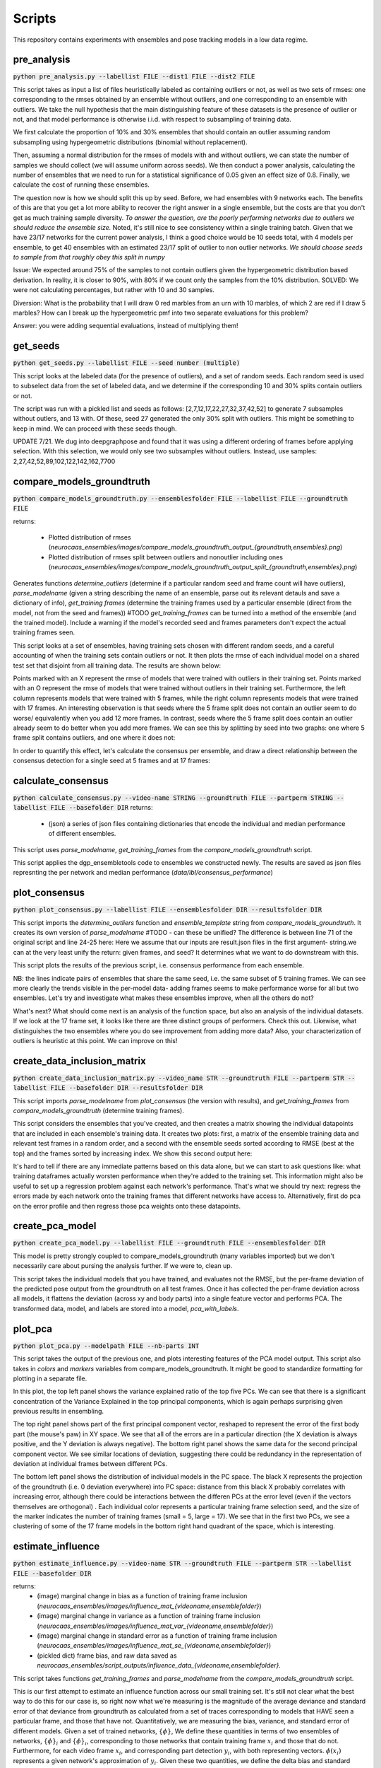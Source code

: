 Scripts
=======

This repository contains experiments with ensembles and pose tracking models in a low data regime. 

pre_analysis
------------

:code:`python pre_analysis.py --labellist FILE --dist1 FILE --dist2 FILE` 

This script takes as input a list of files heuristically labeled as containing outliers or not, as well as two sets of rmses: one corresponding to the rmses obtained by an ensemble without outliers, and one corresponding to an ensemble with outliers. We take the null hypothesis that the main distinguishing feature of these datasets is the presence of outlier or not, and that model performance is otherwise i.i.d. with respect to subsampling of training data.

We first calculate the proportion of 10% and 30% ensembles that should contain an outlier assuming random subsampling using hypergeometric distributions (binomial without replacement). 

Then, assuming a normal distribution for the rmses of models with and without outliers, we can state the number of samples we should collect (we will assume uniform across seeds). We then conduct a power analysis, calculating the number of ensembles that we need to run for a statistical significance of 0.05 given an effect size of 0.8.     
Finally, we calculate the cost of running these ensembles.  

The question now is how we should split this up by seed. Before, we had ensembles with 9 networks each. The benefits of this are that you get a lot more ability to recover the right answer in a single ensemble, but the costs are that you don't get as much training sample diversity. *To answer the question, are the poorly performing networks due to outliers we should reduce the ensemble size.* Noted, it's still nice to see consistency within a single training batch. Given that we have 23/17 networks for the current power analysis, I think a good choice would be 10 seeds total, with 4 models per ensemble, to get 40 ensembles with an estimated 23/17 split of outlier to non outlier networks. *We should choose seeds to sample from that roughly obey this split in numpy*

Issue: We expected around 75% of the samples to not contain outliers given the hypergeometric distribution based derivation. In reality, it is closer to 90%, with 80% if we count only the samples from the 10% distribution. SOLVED: We were not calculating percentages, but rather with 10 and 30 samples. 

Diversion: What is the probability that I will draw 0 red marbles from an urn with 10 marbles, of which 2 are red if I draw 5 marbles? How can I break up the hypergeometric pmf into two separate evaluations for this problem?

Answer: you were adding sequential evaluations, instead of multiplying them! 

get_seeds
---------

:code:`python get_seeds.py --labellist FILE --seed number (multiple)`

This script looks at the labeled data (for the presence of outliers), and a set of random seeds. Each random seed is used to subselect data from the set of labeled data, and we determine if the corresponding 10 and 30% splits contain outliers or not.  

The script was run with a pickled list and seeds as follows: [2,7,12,17,22,27,32,37,42,52] to generate 7 subsamples without outlers, and 13 with. Of these, seed 27 generated the only 30% split with outliers. This might be something to keep in mind. We can proceed with these seeds though.  

UPDATE 7/21. We dug into deepgraphpose and found that it was using a different ordering of frames before applying selection. With this selection, we would only see two subsamples without outliers. Instead, use samples: 2,27,42,52,89,102,122,142,162,7700 

compare_models_groundtruth
--------------------------

:code:`python compare_models_groundtruth.py --ensemblesfolder FILE --labellist FILE --groundtruth FILE`

returns:

    - Plotted distribution of rmses (`neurocaas_ensembles/images/compare_models_groundtruth_output_{groundtruth,ensembles}.png`) 
    - Plotted distribution of rmses split between outliers and nonoutlier including ones (`neurocaas_ensembles/images/compare_models_groundtruth_output_split_{groundtruth,ensembles}.png`)

Generates functions `determine_outliers` (determine if a particular random seed and frame count will have outliers), `parse_modelname` (given a string describing the name of an ensemble, parse out its relevant detauls and save a dictionary of info), `get_training frames` (determine the training frames used by a particular ensemble (direct from the model, not from the seed and frames))
#TODO `get_training_frames` can be turned into a method of the ensemble (and the trained model). Include a warning if the model's recorded seed and frames parameters don't expect the actual training frames seen. 

This script looks at a set of ensembles, having training sets chosen with different random seeds, and a careful accounting of when the training sets contain outliers or not. It then plots the rmse of each individual model on a shared test set that disjoint from all training data. The results are shown below:   

.. image:: images/compare_models_groundtruth_output.png

Points marked with an X represent the rmse of models that were trained with outliers in their training set. Points marked with an O represent the rmse of models that were trained without outliers in their training set. Furthermore, the left column represents models that were trained with 5 frames, while the right column represents models that were trained with 17 frames. An interesting observation is that seeds where the 5 frame split does not contain an outlier seem to do worse/ equivalently when you add 12 more frames. In contrast, seeds where the 5 frame split does contain an outlier already seem to do better when you add more frames. We can see this by splitting by seed into two graphs: one where 5 frame split contains outliers, and one where it does not:   

.. image:: images/compare_models_groundtruth_output_split.png

In order to quantify this effect, let's calculate the consensus per ensemble, and draw a direct relationship between the consensus detection for a single seed at 5 frames and at 17 frames:    

calculate_consensus
-------------------

:code:`python calculate_consensus.py --video-name STRING --groundtruth FILE --partperm STRING --labellist FILE --basefolder DIR` 
returns: 

    - (json) a series of json files containing dictionaries that encode the individual and median performance of different ensembles. 

This script uses `parse_modelname`, `get_training_frames` from the `compare_models_groundtruth` script. 

This script applies the dgp_ensembletools code to ensembles we constructed newly. The results are saved as json files represnting the per network and median performance (`data/ibl/consensus_performance`)

plot_consensus
--------------

:code:`python plot_consensus.py --labellist FILE --ensemblesfolder DIR --resultsfolder DIR`

This script imports the `determine_outliers` function and `ensemble_template` string from `compare_models_groundtruth`. It creates its own version of `parse_modelname`
#TODO - can these be unified? The difference is between line 71 of the original script and line 24-25 here: Here we assume that our inputs are result.json files in the first argument- string.we can at the very least unify the return: given frames, and seed? It determines what we want to do downstream with this.   

This script plots the results of the previous script, i.e. consensus performance from each ensemble. 

.. image:: images/compare_models_groundtruth_output_consensus.png

NB: the lines indicate pairs of ensembles that share the same seed, i.e. the same subset of 5 training frames. 
We can see more clearly the trends visible in the per-model data- adding frames seems to make performance worse for all but two ensembles. Let's try and investigate what makes these ensembles improve, when all the others do not? 

What's next? What should come next is an analysis of the function space, but also an analysis of the individual datasets. If we look at the 17 frame set, it looks like there are three distinct groups of performers. Check this out. Likewise, what distinguishes the two ensembles where you do see improvement from adding more data?   
Also, your characterization of outliers is heuristic at this point. We can improve on this! 

create_data_inclusion_matrix
----------------------------

:code:`python create_data_inclusion_matrix.py --video_name STR --groundtruth FILE --partperm STR --labellist FILE --basefolder DIR --resultsfolder DIR`

This script imports `parse_modelname` from `plot_consensus` (the version with results), and `get_training_frames` from `compare_models_groundtruth` (determine training frames).  

This script considers the ensembles that you've created, and then creates a matrix showing the individual datapoints that are included in each ensemble's training data. It creates two plots: first, a matrix of the ensemble training data and relevant test frames in a random order, and a second with the ensemble seeds sorted according to RMSE (best at the top) and the frames sorted by increasing index. We show this second output here:   

.. image:: images/DataInclusionMatrix_Sortedibl1_labeled.mp4.png

It's hard to tell if there are any immediate patterns based on this data alone, but we can start to ask questions like: what training dataframes actually worsten performance when they're added to the training set. This information might also be useful to set up a regression problem against each network's performance. That's what we should try next: regress the errors made by each network onto the training frames that different networks have access to. Alternatively, first do pca on the error profile and then regress those pca weights onto these datapoints.    

create_pca_model
----------------

:code:`python create_pca_model.py --labellist FILE --groundtruth FILE --ensemblesfolder DIR`

This model is pretty strongly coupled to compare_models_groundtruth (many variables imported) but we don't necessarily care about pursing the analysis further. If we were to, clean up.

This script takes the individual models that you have trained, and evaluates not the RMSE, but the per-frame deviation of the predicted pose output from the groundtruth on all test frames. Once it has collected the per-frame deviation across all models, it flattens the deviation (across xy and body parts) into a single feature vector and performs PCA. The transformed data, model, and labels are stored into a model, `pca_with_labels`. 

plot_pca
--------

:code:`python plot_pca.py --modelpath FILE --nb-parts INT`

This script takes the output of the previous one, and plots interesting features of the PCA model output. 
This script also takes in `colors` and `markers` variables from compare_models_groundtruth. It might be good to standardize formatting for plotting in a separate file. 

.. image:: images/pcafig.png

In this plot, the top left panel shows the variance explained ratio of the top five PCs. We can see that there is a significant concentration of the Variance Explained in the top principal components, which is again perhaps surprising given previous results in ensembling.    

The top right panel shows part of the first principal component vector, reshaped to represent the error of the first body part (the mouse's paw) in XY space. We see that all of the errors are in a particular direction (the X deviation is always positive, and the Y deviation is always negative). 
The bottom right panel shows the same data for the second principal component vector. We see similar locations of deviation, suggesting there could be redundancy in the representation of deviation at individual frames between different PCs.

The bottom left panel shows the distribution of individual models in the PC space. The black X represents the projection of the groundtruth (i.e. 0 deviation everywhere) into PC space: distance from this black X probably correlates with increasing error, although there could be interactions between the differen PCs at the error level (even if the vectors themselves are orthogonal) . Each individual color represents a particular training frame selection seed, and the size of the marker indicates the number of training frames (small = 5, large = 17). We see that in the first two PCs, we see a clustering of some of the 17 frame models in the bottom right hand quadrant of the space, which is interesting.  

estimate_influence
------------------

:code:`python estimate_influence.py --video-name STR --groundtruth FILE --partperm STR --labellist FILE --basefolder DIR`

returns: 
    - (image) marginal change in bias as a function of training frame inclusion (`neurocaas_ensembles/images/influence_mat_{videoname,ensemblefolder}`)
    - (image) marginal change in variance as a function of training frame inclusion (`neurocaas_ensembles/images/influence_mat_var_{videoname,ensemblefolder}`)
    - (image) marginal change in standard error as a function of training frame inclusion (`neurocaas_ensembles/images/influence_mat_se_{videoname,ensemblefolder}`)
    - (pickled dict) frame bias, and raw data saved as `neurocaas_ensembles/script_outputs/influence_data_{videoname,ensemblefolder}`.  

This script takes functions `get_training_frames` and `parse_modelname` from the `compare_models_groundtruth` script. 

This is our first attempt to estimate an influence function across our small training set. It's still not clear what the best way to do this for our case is, so right now what we're measuring is the magnitude of the average deviance and standard error of that deviance from groundtruth as calculated from a set of traces corresponding to models that HAVE seen a particular frame, and those that have not. Quantitatively, we are measuring the bias, variance, and standard error of different models. Given a set of trained networks, :math:`\{\phi\}`, We define these quantities in terms of two ensembles of networks, :math:`\{\phi\}_{i}` and :math:`\{\phi\}_{\i}`, corresponding to those networks that contain training frame :math:`x_i` and those that do not. Furthermore, for each video frame :math:`x_i`, and corresponding part detection :math:`y_i`, with both representing vectors. :math:`\phi(x_i)` represents a given network's approximation of :math:`y_i`.  Given these two quantities, we define the delta bias and standard error as follows: 

.. math::

   \Delta bias_{i}(x_j) = \mathbb{E}_{\{\phi\}_{i}}[\|\phi(x_j)-y_j\|_2] - \mathbb{E}_{\{\phi\}_{\i}}[\|\phi(x_j)-y_j\|_2]

   \Delta se_{i}(x_j) = \frac{\sigma_{\{\phi\}_{i}}[\|\phi(x_j)-y_j\|_2]}{\sqrt{|\{\phi\}_{i}|}} - \frac{\sigma_{\{\phi\}_{\i}}[\|\phi(x_j)-y_j\|_2]}{\sqrt{|\{\phi\}_{\i}|}}

Where :math:`\sigma` is the standard deviation. I.e., if seeing a particular training frame :math:`x_i` improves prediction on a test frame :math:`x_j`, you should see a negative :math:`\Delta bias` and/or :math:`\Delta se`, and if seeing it makes performance worse, you should see a positive values for these quantities. Some open question to this point are:

  1) How are these bias and se measures related to quantities in the bias/variance tradeoff?  
  2) What if we combine this approach with ensembling? Would this be better? 

Just from our first run, we see some interesting things estimating the change in bias in ensembles that do or do not contain a given test frame. Each of these matrices gives a per training and test frame estimate of the quantities above: 

.. figure:: images/influence_mat.png
   :width: 800

   :math:`\Delta bias_{i}(x_j)` for all training frames :math:`x_i` (rows) and all test frames :math:`x_j` (columns)

Each of these matrices represents one body part detection, with the influence values for each training frame (indexed as columns) on the entire labeled video (indexed as rows).   
Note that influence values range from the positive (i.e. adding that frame increases bias), to the strongly negative (adding that frame decreases bias). Furthermore, note that there are certain regions of the full dataset that seem largely insensitive to most of the frame exclusions, and there are other stereotyped portions that are susceptible in a stereotyped way. These susceptible regions can be positively or negatively influenced. However, in general it looks like frames have a consistent overall effect, as helping or hurting prediction across the entire test dataset, and are even consistent across different body parts. 

The bias and variance changes would be interesting to study together, but it's difficult to compare when our include and exclude subsets are of different sizes. Here's the change in the standard error of the mean instead: 

.. figure:: images/influence_mat_se.png
   :width: 800

   :math:`\Delta se_{i}(x_j)` for all training frames :math:`x_i` (rows) and all test frames :math:`x_j` (columns)

analyze_influence
-----------------

:code:`python analyze_influence.py --ensembledict FILE --framedir DIR --videopath PATH`
returns:
    - (image) visualization of memorization factors for all training frames at `neurocaas_ensembles/scripts/script_outputs/memorization{trainframe}_{data_id}.png`
    - (image) visualization of highest influence pairs for each training frame at `neurocaas_ensembles/scripts/script_outputs/influence{trainframe}_{testframe}_{data_id}.png`


The measures of :math:`\Delta bias` and :math:`\Delta se` can be tied into the memorization/influence framework of Feldman 2020. To begin with, we can analyze memorization and influence in terms of bias:  

.. math::

   mem(x_i) = \Delta bias_{i}(x_i)

   inf(x_i;x_j) = \Delta bias_{i}(x_j) 

    
This script plots the memorization values and the largest influence values of different training frames (and some corresponding test time frames). For each training frame, it takes the the change in bias and standard error of keypoint estimates as output by the previous file (`influence_data`), and visualizes it. The resulting files are stored in the directory `scripts/script_outputs`, with `memorization{}.png` files giving estimates of memorization based on the change in bias and change in standard error, and `influence{}_{}.png` files giving estimates of influence of one file upon another. These are in general quite interesting. The memorization estimates almost all demonstrate (as expected) that seeing a particular training frame improves the estimate of that training frame's output location. A particularly singular example is frame 25:  

.. image:: images/memorization25.png
   :width: 800

In red, you can see the outputs of networks that were trained without seeing frame 25. In blue, you see the outputs of networks trained with frame 25. Each panel shows the outputs for a different body part detection, and the change in bias and standard error reflect measurements of difference between the blue and red point clouds. Frame 25 is probably the most memorized training frame, as demonstrated by the strongly negative change in bias and standard error as a function of the frame's inclusion in the training set.    

Correspondingly, we can measure the *influence* of one training frame upon a separate test frame by splitting all the networks that we have trained into those that do/do not include that test frame, and seeing how their predictions differ on a given test frame (this is like Feldman, 2020 for object classification). For each training frame, we only save out the test frame for which it has the highest (positive or negative) influence.

Frame 25, with a high memorization value, also has a very strong influence, reducing bias on some test frames: 

.. image:: images/influence25_105.png
   :width: 800

We can see examples a training frame with a strong bias increasing influence. First, here's a case where correct labels get deflected to the wheel position: 

.. image:: images/influence43_231.png
   :width: 800

Here's another case where correct labels get deflected to the other paw:

.. image:: images/influence439_431.png
   :width: 800


In this latter case, it appears that including a training frame in which the two hands appear in the same plane drags many network detections to the wrong hand in a nearby frame, increasing the output bias and standard error relative to a distribution of detections generated by networks that have not seen this training frame. There exist other examples of training frames like this, where it appears that the wheel could be acting as a labeling distractor as well. These are troubling issues, because they are native to scientfic analyses where you will have strong correlations between the body parts of interest and other relevant features. In effect, we need to teach the network to understand that these correlations are spurious, or to correctly adjust its confidence to reject the associations learned by these spurious correlations. Why, however, do not all networks that see this training example get confused? One network at least is able to correctly localize the paw despite having seen this frame. Is this a frame ordering effect?     

- Caveats: 

Some of the ensemble splits here are quite small: in the Frame 43 example above, there were only four networks that included that frame, and these effects do not adequately account for performance changes from frame correlations in the course of subsampling. 

compute_influence_confidence
----------------------------

:code:`python compute_influence_confidence.py --video-name STR --groundtruth FILE --partperm STR --labellist FILE --ensemblesfolder DIR`
returns:

    - (joblib object) joblib pickled dictionary of diferent models and their estimation of the groundtruth confidence `neurocaas_ensembles/scripts/script_outputs/confidence_data_{videoname,ensemblesfolder}`. 

This script takes the `get_training_frames` and `parse_modelname` functions from `compare_models_groundtruth`

Note that Feldman 2020 calculates influence values based on the probability of being correct or not averaged over model training specifications, and not necessarily taking into account the uncertainty of the network itself. What if we used our heatmap outputs to determine an influence function that accounts for the uncertainty of an individual model instead? 

To get higher resolution on how individual training frames affect the confidence of the network, we also calculate influence not using bias and variance, but using heatmaps. We calculate a score at the groundtruth marker location at each frame, and determine how this changes based on the ensemble that we choose. Note that this is a much more "local" measure of the influence of a frame around the groundtruth output, in that it only cares about how much the heatmap value of the groundtruth location changes as a function of frame inclusion or exclusion. 

analyze_influence_confidence
----------------------------

:code:`python analyze_influence_confidence.py --video-name STR --confidences FILE --labellist FILE --ensemblesfolder DIR`
returns: 

    - (image) matrix showing the influence of each training frame on each output frame due to its inclusion in the training set or not `neurocaas_ensembles/images/influence_confidence_mat_{videoname,ensemblesfolder}`. 
    - (image) Per-training frame histogram of the influences across the entire test set for a given frame `neurocaas_ensembles/images/influence_confidence_frame{i}_hist_{videoname,ensemblesfolder}`.   
    - (pickled dict) dictionary giving processed confidence data as differences `neurocaas_ensembles/scripts/script_outputs/delta_confidence_data_{videoname,ensemblesfolder}` 


This script takes the `get_training_frames` and `parse_modelname` functions from `compare_models_groundtruth`

We analyze the outputs of the previous file here. It's interesting to compare the values that we see here to those that we got from measuring the bias and variance in terms of the maximum position. It looks less clear that certain frames are contributing to/detracting from performance across the board, although we should quantify this to see. We can also see more widespread effects here- whereas the bias effects were limited to individual bands of the test video, it looks like the confidence effects can be seen across a wider range. 

.. image:: images/influence_confidence_mat.png
   :width: 800

It's interesting to interpret the effects of individual frames, like frame 25. Compared to the bias estimates, where it was clearly helping all four of the body parts we looked at, it's not clear that the groundtruth is becoming any more likely due to frame 25, just that the paw was localized to an incorrect (but still closer than otherwise) location. We can also examine the distribution of influences (positive and negative) per frame- we see that each frame calculated this way has some distribution of influences, with some positive and some negative entries. The other interesting thing to note is that calculated this way, it doesn't really look like there are bad frames: there are certainly some frames that detract from the confidence estimates of the ground truth, but they don't seem that bad. Consider that this is because what the bad frames do is that they drastically INCREASE the likelihood of a distractor, without necessarily altering the likelihood of the groundtruth. This gives us some insight into the nature of the input to an uncertainty estimate- adding more training examples adds to the heatmap output, and does not seem to detract from already detected features. 

Note: Feldman 2020 also observes negative influence values (it's in their pre-computed data: https://pluskid.github.io/influence-memorization/) at the very least in their CIFAR data, even looking only at influence between points within the same class assignment. They only consider positive influence datapoints in their study however because their curious about long tails of similar subgroups. It would be cool to make a histogram of the per datapoint influence matrix here and see if we can see some detractor datapoints in the classification data too.  




